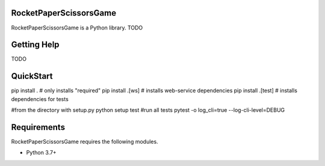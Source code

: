 RocketPaperScissorsGame
=======================

RocketPaperScissorsGame is  a Python library.
TODO

Getting Help
============
TODO

QuickStart
==========
pip install . # only installs "required"
pip install .[ws]   # installs web-service dependencies
pip install .[test] # installs dependencies for tests

#from the directory with setup.py
python setup test #run all tests
pytest -o log_cli=true --log-cli-level=DEBUG


Requirements
============

RocketPaperScissorsGame requires the following modules.

* Python 3.7+


